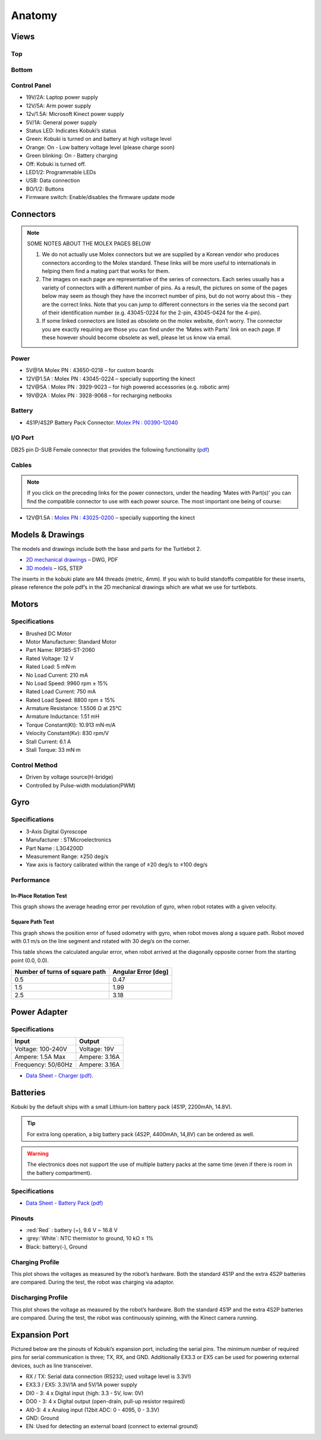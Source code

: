 Anatomy
=======

Views
-----

Top
^^^

.. image:: images/anatomy/top_view.jpg

Bottom
^^^^^^

.. image:: images/anatomy/bottom_view.jpg

Control Panel
^^^^^^^^^^^^^

.. image:: images/anatomy/control_panel.jpg

- 19V/2A: Laptop power supply
- 12V/5A: Arm power supply
- 12v/1.5A: Microsoft Kinect power supply
- 5V/1A: General power supply
- Status LED: Indicates Kobuki’s status
- Green: Kobuki is turned on and battery at high voltage level
- Orange: On - Low battery voltage level (please charge soon)
- Green blinking: On - Battery charging
- Off: Kobuki is turned off.
- LED1/2: Programmable LEDs
- USB: Data connection
- BO/1/2: Buttons
- Firmware switch: Enable/disables the firmware update mode

Connectors
----------

.. note:: 
    
    SOME NOTES ABOUT THE MOLEX PAGES BELOW

    1. We do not actually use Molex connectors but we are supplied by a Korean vendor who produces connectors according to the Molex standard. These links will be more useful to internationals in helping them find a mating part that works for them.
    2. The images on each page are representative of the series of connectors. Each series usually has a variety of connectors with a different number of pins. As a result, the pictures on some of the pages below may seem as though they have the incorrect number of pins, but do not worry about this – they are the correct links. Note that you can jump to different connectors in the series via the second part of their identification number (e.g. 43045-0224 for the 2-pin, 43045-0424 for the 4-pin).
    3. If some linked connectors are listed as obsolete on the molex website, don’t worry. The connector you are exactly requiring are those you can find under the ‘Mates with Parts’ link on each page. If these however should become obsolete as well, please let us know via email.


Power
^^^^^

.. image:: images/anatomy/power_panel.jpg

- 5V\@1A Molex PN : 43650-0218 – for custom boards
- 12V\@1.5A : Molex PN : 43045-0224 – specially supporting the kinect
- 12V\@5A : Molex PN : 3929-9023 – for high powered accessories (e.g. robotic arm)
- 19V\@2A : Molex PN : 3928-9068 – for recharging netbooks

Battery
^^^^^^^

- 4S1P/4S2P Battery Pack Connector: `Molex PN : 00390-12040 <http://www.molex.com/molex/products/datasheet.jsp?part=active/0039012040_CRIMP_HOUSINGS.xml>`_

I/O Port
^^^^^^^^

DB25 pin D-SUB Female connector that provides the following functionality (`pdf <https://github.com/kobuki-base/kobuki_resources/blob/release/1.0.x/hardware/specifications/io_port.pdf>`_)

Cables
^^^^^^

.. NOTE:: If you click on the preceding links for the power connectors, under the heading ‘Mates with Part(s)’ you can find the compatible connector to use with each power source. The most important one being of course:

- 12V\@1.5A : `Molex PN : 43025-0200 <http://www.molex.com/molex/products/datasheet.jsp?part=active/0430250200_CRIMP_HOUSINGS.xml>`_ – specially supporting the kinect

Models & Drawings
-----------------

The models and drawings include both the base and parts for the Turtlebot 2.

- `2D mechanical drawings <https://github.com/kobuki-base/kobuki_resources/tree/release/1.0.x/hardware/drawings>`_ – DWG, PDF
- `3D models <https://github.com/kobuki-base/kobuki_resources/tree/release/1.0.x/hardware/models/>`_ – IGS, STEP

The inserts in the kobuki plate are M4 threads (metric, 4mm). If you wish to build standoffs compatible for these inserts, please reference the pole pdf’s in the 2D mechanical drawings which are what we use for turtlebots.

Motors
------

Specifications
^^^^^^^^^^^^^^

- Brushed DC Motor
- Motor Manufacturer: Standard Motor
- Part Name: RP385-ST-2060
- Rated Voltage: 12 V
- Rated Load: 5 mN·m
- No Load Current: 210 mA
- No Load Speed: 9960 rpm ± 15%
- Rated Load Current: 750 mA
- Rated Load Speed: 8800 rpm ± 15%
- Armature Resistance: 1.5506 Ω at 25°C
- Armature Inductance: 1.51 mH
- Torque Constant(Kt): 10.913 mN·m/A
- Velocity Constant(Kv): 830 rpm/V
- Stall Current: 6.1 A
- Stall Torque: 33 mN·m

Control Method
^^^^^^^^^^^^^^

- Driven by voltage source(H-bridge)
- Controlled by Pulse-width modulation(PWM)

Gyro
----

Specifications
^^^^^^^^^^^^^^

- 3-Axis Digital Gyroscope
- Manufacturer : STMicroelectronics
- Part Name : L3G4200D
- Measurement Range: ±250 deg/s
- Yaw axis is factory calibrated within the range of ±20 deg/s to ±100 deg/s

Performance
^^^^^^^^^^^

In-Place Rotation Test
**********************
This graph shows the average heading error per revolution of gyro, when robot rotates with a given velocity.

.. image:: images/anatomy/gyro_in_place_rotation.jpg

Square Path Test
****************
This graph shows the position error of fused odometry with gyro, when robot moves along a square path. Robot moved with 0.1 m/s on the line segment and rotated with 30 deg/s on the corner.

.. image:: images/anatomy/gyro_square_test.jpg

This table shows the calculated angular error, when robot arrived at the diagonally opposite corner from the starting point (0.0, 0.0).

+--------------------------------+---------------------+
| Number of turns of square path | Angular Error [deg] |
+================================+=====================+
| 0.5                            | 0.47                |
+--------------------------------+---------------------+
| 1.5                            | 1.99                |
+--------------------------------+---------------------+
| 2.5                            | 3.18                |
+--------------------------------+---------------------+

Power Adapter
-------------

Specifications
^^^^^^^^^^^^^^

+--------------------+---------------+
| Input              | Output        |
+====================+===============+
| Voltage: 100-240V  | Voltage: 19V  |
+--------------------+---------------+
| Ampere: 1.5A Max   | Ampere: 3.16A |
+--------------------+---------------+
| Frequency: 50/60Hz | Ampere: 3.16A |
+--------------------+---------------+

* `Data Sheet - Charger (pdf) <https://github.com/kobuki-base/kobuki_resources/blob/devel/hardware/specifications/charger_spec.pdf>`_.

Batteries
---------

Kobuki by the default ships with a small Lithium-Ion battery pack (4S1P, 2200mAh, 14.8V). 

.. image:: images/anatomy/battery_pack_small_4S1P.jpg

.. tip::

   For extra long operation, a big battery pack (4S2P, 4400mAh, 14,8V)
   can be ordered as well. 

.. image:: images/anatomy/battery_pack_big_4S2P.jpg

.. warning::

   The electronics does not support the use of multiple battery packs at the same time
   (even if there is room in the battery compartment).

Specifications
^^^^^^^^^^^^^^

- `Data Sheet - Battery Pack (pdf) <https://github.com/kobuki-base/kobuki_resources/blob/release/1.0.x/hardware/specifications/kobuki_battery_4S1P.pdf>`_

Pinouts
^^^^^^^

- :red:`Red` : battery (+), 9.6 V ~ 16.8 V
- :grey:`White`: NTC thermistor to ground, 10 kΩ ± 1%
- Black: battery(-), Ground

Charging Profile
^^^^^^^^^^^^^^^^

This plot shows the voltages as measured by the robot’s hardware. Both the standard
4S1P and the extra 4S2P batteries are compared. During the test, the robot was charging
via adaptor.

.. image:: images/anatomy/battery_charging_profile.jpg

Discharging Profile
^^^^^^^^^^^^^^^^^^^

This plot shows the voltage as measured by the robot’s hardware. Both the standard 4S1P
and the extra 4S2P batteries are compared. During the test, the robot was continuously
spinning, with the Kinect camera running.

.. image:: images/anatomy/battery_discharging_profile.jpg

.. _anatomy_expansion_port-section:

Expansion Port
--------------

Pictured below are the pinouts of Kobuki’s expansion port, including the serial pins. 
The minimum number of required pins for serial communication is three; TX, RX, and GND.
Additionally EX3.3 or EX5 can be used for powering external devices, such as line transceiver.

.. image:: images/anatomy/serial_port.jpg

- RX / TX: Serial data connection (RS232; used voltage level is 3.3V!)
- EX3.3 / EX5: 3.3V/1A and 5V/1A power supply
- DI0 - 3: 4 x Digital input (high: 3.3 - 5V, low: 0V)
- DO0 - 3: 4 x Digital output  (open-drain, pull-up resistor required)
- AI0-3: 4 x Analog input (12bit ADC: 0 - 4095, 0 - 3.3V)
- GND: Ground
- EN: Used for detecting an external board (connect to external ground)
